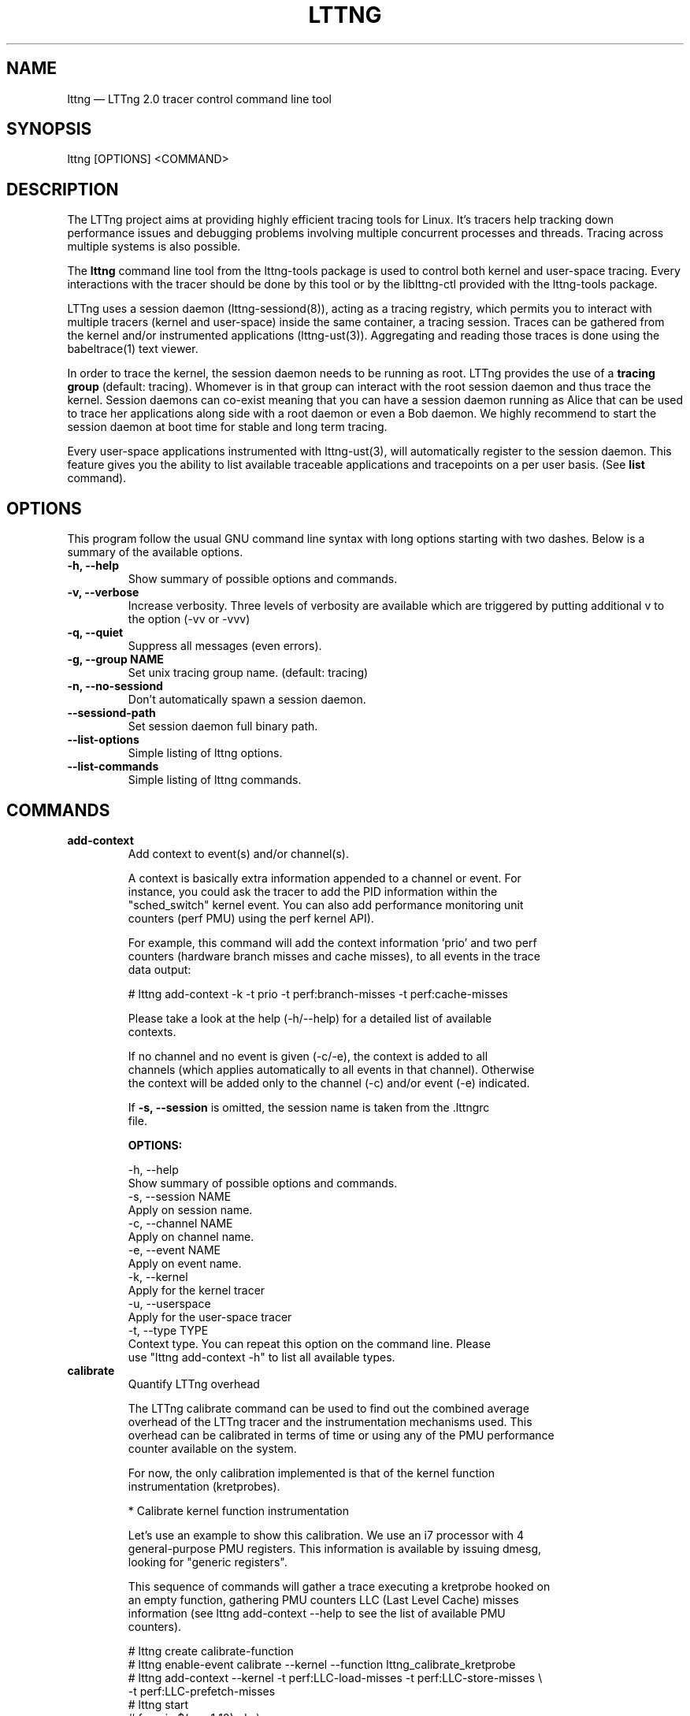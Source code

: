 .TH "LTTNG" "1" "February 9, 2012" "" ""

.SH "NAME"
lttng \(em LTTng 2.0 tracer control command line tool

.SH "SYNOPSIS"

.PP
.nf
lttng [OPTIONS] <COMMAND>
.fi
.SH "DESCRIPTION"

.PP
The LTTng project aims at providing highly efficient tracing tools for Linux.
It's tracers help tracking down performance issues and debugging problems
involving multiple concurrent processes and threads. Tracing across multiple
systems is also possible.

The \fBlttng\fP command line tool from the lttng-tools package is used to control
both kernel and user-space tracing. Every interactions with the tracer should
be done by this tool or by the liblttng-ctl provided with the lttng-tools
package.

LTTng uses a session daemon (lttng-sessiond(8)), acting as a tracing registry,
which permits you to interact with multiple tracers (kernel and user-space)
inside the same container, a tracing session. Traces can be gathered from the
kernel and/or instrumented applications (lttng-ust(3)). Aggregating and reading
those traces is done using the babeltrace(1) text viewer.

In order to trace the kernel, the session daemon needs to be running as root.
LTTng provides the use of a \fBtracing group\fP (default: tracing). Whomever is
in that group can interact with the root session daemon and thus trace the
kernel. Session daemons can co-exist meaning that you can have a session daemon
running as Alice that can be used to trace her applications along side with a
root daemon or even a Bob daemon. We highly recommend to start the session
daemon at boot time for stable and long term tracing.

Every user-space applications instrumented with lttng-ust(3), will
automatically register to the session daemon. This feature gives you the
ability to list available traceable applications and tracepoints on a per user
basis. (See \fBlist\fP command).
.SH "OPTIONS"

.PP
This program follow the usual GNU command line syntax with long options starting with
two dashes. Below is a summary of the available options.
.PP

.TP
.BR "\-h, \-\-help"
Show summary of possible options and commands.
.TP
.BR "\-v, \-\-verbose"
Increase verbosity.
Three levels of verbosity are available which are triggered by putting additional v to
the option (\-vv or \-vvv)
.TP
.BR "\-q, \-\-quiet"
Suppress all messages (even errors).
.TP
.BR "\-g, \-\-group NAME"
Set unix tracing group name. (default: tracing)
.TP
.BR "\-n, \-\-no-sessiond"
Don't automatically spawn a session daemon.
.TP
.BR "\-\-sessiond\-path"
Set session daemon full binary path.
.TP
.BR "\-\-list\-options"
Simple listing of lttng options.
.TP
.BR "\-\-list\-commands"
Simple listing of lttng commands.
.SH "COMMANDS"

.TP
\fBadd-context\fP
.nf
Add context to event(s) and/or channel(s).

A context is basically extra information appended to a channel or event. For
instance, you could ask the tracer to add the PID information within the
"sched_switch" kernel event. You can also add performance monitoring unit
counters (perf PMU) using the perf kernel API).

For example, this command will add the context information 'prio' and two perf
counters (hardware branch misses and cache misses), to all events in the trace
data output:

# lttng add-context \-k \-t prio \-t perf:branch-misses \-t perf:cache-misses

Please take a look at the help (\-h/\-\-help) for a detailed list of available
contexts.

If no channel and no event is given (\-c/\-e), the context is added to all
channels (which applies automatically to all events in that channel). Otherwise
the context will be added only to the channel (\-c) and/or event (\-e) indicated.

If \fB\-s, \-\-session\fP is omitted, the session name is taken from the .lttngrc
file.
.fi

.B OPTIONS:

.nf
\-h, \-\-help
        Show summary of possible options and commands.
\-s, \-\-session NAME
        Apply on session name.
\-c, \-\-channel NAME
        Apply on channel name.
\-e, \-\-event NAME
        Apply on event name.
\-k, \-\-kernel
        Apply for the kernel tracer
\-u, \-\-userspace
        Apply for the user-space tracer
\-t, \-\-type TYPE
        Context type. You can repeat this option on the command line. Please
        use "lttng add-context \-h" to list all available types.
.fi

.IP

.IP "\fBcalibrate\fP"
.nf
Quantify LTTng overhead

The LTTng calibrate command can be used to find out the combined average
overhead of the LTTng tracer and the instrumentation mechanisms used. This
overhead can be calibrated in terms of time or using any of the PMU performance
counter available on the system.

For now, the only calibration implemented is that of the kernel function
instrumentation (kretprobes).

* Calibrate kernel function instrumentation

Let's use an example to show this calibration. We use an i7 processor with 4
general-purpose PMU registers. This information is available by issuing dmesg,
looking for "generic registers".

This sequence of commands will gather a trace executing a kretprobe hooked on
an empty function, gathering PMU counters LLC (Last Level Cache) misses
information (see lttng add-context \-\-help to see the list of available PMU
counters).

# lttng create calibrate-function
# lttng enable-event calibrate \-\-kernel \-\-function lttng_calibrate_kretprobe
# lttng add-context \-\-kernel \-t perf:LLC-load-misses \-t perf:LLC-store-misses \\
                  \-t perf:LLC-prefetch-misses
# lttng start
# for a in $(seq 1 10); do \\
        lttng calibrate \-\-kernel \-\-function;
  done
# lttng destroy
# babeltrace $(ls \-1drt ~/lttng-traces/calibrate-function-* | tail \-n 1)

The output from babeltrace can be saved to a text file and opened in a
spreadsheet (e.g. oocalc) to focus on the per-PMU counter delta between
consecutive "calibrate_entry" and "calibrate_return" events. Note that these
counters are per-CPU, so scheduling events would need to be present to account
for migration between CPU. Therefore, for calibration purposes, only events
staying on the same CPU must be considered.

The average result, for the i7, on 10 samples:

                          Average     Std.Dev.
perf_LLC_load_misses:       5.0       0.577
perf_LLC_store_misses:      1.6       0.516
perf_LLC_prefetch_misses:   9.0      14.742

As we can notice, the load and store misses are relatively stable across runs
(their standard deviation is relatively low) compared to the prefetch misses.
We can conclude from this information that LLC load and store misses can be
accounted for quite precisely, but prefetches within a function seems to behave
too erratically (not much causality link between the code executed and the CPU
prefetch activity) to be accounted for.
.fi

.B OPTIONS:

.nf
\-h, \-\-help
        Show summary of possible options and commands.
\-k, \-\-kernel
        Apply for the kernel tracer
\-u, \-\-userspace
        Apply for the user-space tracer
\-\-function
        Dynamic function entry/return probe (default)
.fi

.IP

.IP "\fBcreate\fP [OPTIONS] [NAME]
.nf
Create tracing session.

A tracing session contains channel(s) which contains event(s). It is domain
agnostic meaning that you can enable channels and events for either the
user-space tracer and/or the kernel tracer. It acts like a container
aggregating multiple tracing sources.

On creation, a \fB.lttngrc\fP file is created in your $HOME directory
containing the current session name. If NAME is omitted, a session name is
automatically created having this form: 'auto-yyyymmdd-hhmmss'.

If no \fB\-o, \-\-output\fP is specified, the traces will be written in
$HOME/lttng-traces.
.fi

.B OPTIONS:

.nf
\-h, \-\-help
        Show summary of possible options and commands.
\-\-list-options
        Simple listing of options
\-o, \-\-output PATH
        Specify output path for traces
.fi

.IP

.IP "\fBdestroy\fP [OPTIONS] [NAME]"
.nf
Teardown tracing session

Free memory on the session daemon and tracer side. It's gone!

If NAME is omitted, the session name is taken from the .lttngrc file.
.fi

.B OPTIONS:

.nf
\-h, \-\-help
        Show summary of possible options and commands.
\-\-list-options
        Simple listing of options
.fi

.IP

.IP "\fBenable-channel\fP NAME[,NAME2,...] [-k|-u] [OPTIONS]"
.nf
Enable tracing channel

To enable event, you must first enable a channel which contains event(s).

If \fB\-s, \-\-session\fP is omitted, the session name is taken from the .lttngrc
file.
.fi

.B OPTIONS:

.nf
\-h, \-\-help
        Show this help
\-\-list-options
        Simple listing of options
\-s, \-\-session
        Apply on session name
\-k, \-\-kernel
        Apply to the kernel tracer
\-u, \-\-userspace
        Apply to the user-space tracer

\-\-discard
        Discard event when subbuffers are full (default)
\-\-overwrite
        Flight recorder mode : overwrites events when subbuffers are full
\-\-subbuf-size
        Subbuffer size in bytes (default: 4096, kernel default: 262144)
\-\-num-subbuf
        Number of subbuffers (default: 4)
        Needs to be a power of 2 for kernel and ust tracers
\-\-switch-timer
        Switch subbuffer timer interval in usec (default: 0)
        Needs to be a power of 2 for kernel and ust tracers
\-\-read-timer
        Read timer interval in usec (default: 200)
.fi

.IP

.IP "\fBenable-event\fP NAME[,NAME2,...] [-k|-u] [OPTIONS]"
.nf
Enable tracing event

A tracing event is always assigned to a channel. If \fB\-c, \-\-channel\fP is
omitted, a default channel named '\fBchannel0\fP' is created and the event is
added to it. For the user-space tracer, using \fB\-a, \-\-all\fP is the same as
using the wildcard "*".

If \fB\-s, \-\-session\fP is omitted, the session name is taken from the .lttngrc
file.
.fi

.B OPTIONS:

.nf
\-h, \-\-help
        Show summary of possible options and commands.
\-\-list-options
        Simple listing of options
\-s, \-\-session
        Apply on session name
\-c, \-\-channel
        Apply on channel name
\-a, \-\-all
        Enable all tracepoints and syscalls
\-k, \-\-kernel
        Apply for the kernel tracer
\-u, \-\-userspace
        Apply for the user-space tracer

\-\-tracepoint
        Tracepoint event (default)
        - userspace tracer supports wildcards at end of string. Don't forget to
        quote to deal with bash expansion.
        e.g.:
        "*"
        "app_component:na*"
\-\-loglevel
        Tracepoint loglevel
\-\-probe [addr | symbol | symbol+offset]
        Dynamic probe. Addr and offset can be octal (0NNN...), decimal (NNN...)
        or hexadecimal (0xNNN...)
\-\-function [addr | symbol | symbol+offset]
        Dynamic function entry/return probe. Addr and offset can be octal
        (0NNN...), decimal (NNN...) or hexadecimal (0xNNN...)
\-\-syscall
        System call event
        Enabling syscalls tracing (kernel tracer), you will not be able to disable them
        with disable-event. This is a known limitation. You can disable the entire
        channel to do the trick.
.fi

.IP "\fBdisable-channel\fP NAME[,NAME2,...] [\-k|\-u] [OPTIONS]"
.nf
Disable tracing channel

Disabling a channel makes all event(s) in that channel to stop tracing. You can
enable it back by calling \fBlttng enable-channel NAME\fP again.

If \fB\-s, \-\-session\fP is omitted, the session name is taken from the .lttngrc
file.
.fi

.B OPTIONS:

.nf
\-h, \-\-help
        Show summary of possible options and commands.
\-\-list-options
        Simple listing of options
\-s, \-\-session
        Apply on session name
\-k, \-\-kernel
        Apply for the kernel tracer
\-u, \-\-userspace
        Apply for the user-space tracer
.fi

.IP "\fBdisable-event\fP NAME[,NAME2,...] [\-k|\-u] [OPTIONS]"
.nf
Disable tracing event

The event, once disabled, can be re-enabled by calling \fBlttng enable-event
NAME\fP again.

If \fB\-s, \-\-session\fP is omitted, the session name is taken from the .lttngrc
file.
.fi

.B OPTIONS:

.nf
\-h, \-\-help
        Show summary of possible options and commands.
\-\-list-options
        Simple listing of options
\-s, \-\-session
        Apply on session name
\-k, \-\-kernel
        Apply for the kernel tracer
\-u, \-\-userspace
        Apply for the user-space tracer
.fi

.IP "\fBlist\fP [\-k|\-u] [SESSION [SESSION_OPTIONS]]"
.nf
List tracing session information.

With no arguments, it will list available tracing session(s).

With the session name, it will display the details of the session including
the trace file path, the associated channels and their state (activated
and deactivated), the activated events and more.

With \-k alone, it will list all available kernel events (except the system
calls events).
With \-u alone, it will list all available user-space events from registered
applications. Here is an example of 'lttng list \-u':

PID: 7448 - Name: /tmp/lttng-ust/tests/hello/.libs/lt-hello
      ust_tests_hello:tptest_sighandler (type: tracepoint)
      ust_tests_hello:tptest (type: tracepoint)

You can now enable any event listed by using the name :
\fBust_tests_hello:tptest\fP.
.fi

.B OPTIONS:

.nf
\-h, \-\-help
        Show summary of possible options and commands.
\-\-list-options
        Simple listing of options
\-k, \-\-kernel
        Select kernel domain
\-u, \-\-userspace
        Select user-space domain.

Session options:
\-c, \-\-channel NAME
        List details of a channel
\-d, \-\-domain
        List available domain(s)
.fi

.IP "\fBset-session\fP NAME"
.nf
Set current session name

Will change the session name in the .lttngrc file.
.fi

.B OPTIONS:

.nf
\-h, \-\-help
        Show summary of possible options and commands.
\-\-list-options
        Simple listing of options
.fi

.IP

.IP "\fBstart\fP [OPTIONS] [NAME]"
.nf
Start tracing

It will start tracing for all tracers for a specific tracing session.

If NAME is omitted, the session name is taken from the .lttngrc file.
.fi

.B OPTIONS:

.nf
\-h, \-\-help
        Show summary of possible options and commands.
\-\-list-options
        Simple listing of options
.fi

.IP

.IP "\fBstop\fP [OPTIONS] [NAME]"
.nf
Stop tracing

It will stop tracing for all tracers for a specific tracing session.

If NAME is omitted, the session name is taken from the .lttngrc file.
.fi

.B OPTIONS:

.nf
\-h, \-\-help
        Show summary of possible options and commands.
\-\-list-options
        Simple listing of options
.fi

.IP

.IP "\fBversion\fP"
.nf
Show version information
.fi

.B OPTIONS:

.nf
\-h, \-\-help
        Show summary of possible options and commands.
\-\-list-options
        Simple listing of options
.fi

.IP

.IP "\fBview\fP [SESSION_NAME] [OPTIONS]"
.nf
View traces of a tracing session

By default, the babeltrace viewer will be used for text viewing.

If SESSION_NAME is omitted, the session name is taken from the .lttngrc file.

.fi

.B OPTIONS:

.nf
\-h, \-\-help
        Show this help
\-\-list-options
        Simple listing of options
\-t, \-\-trace-path PATH
        Trace directory path for the viewer
\-e, \-\-viewer CMD
        Specify viewer and/or options to use
        This will completely override the default viewers so
        please make sure to specify the full command. The trace
        directory path of the session will be appended at the end
        to the arguments
.fi

.SH "EXIT VALUES"

.IP "0"
Success

.IP "1"
Command error

.IP "2"
Undefined command

.IP "3"
Fatal error

.IP "4"
Command warning

.IP "16"
No session found by the name given

.IP "18"
Error in session creation

.IP "21"
Error in application(s) listing

.IP "28"
Session name already exists

.IP "33"
Kernel tracer unavailable

.IP "35"
Kernel event exists

.IP "37"
Kernel channel exists

.IP "38"
Kernel channel creation failed

.IP "39"
Kernel channel not found

.IP "40"
Kernel channel disable failed

.IP "41"
Kernel channel enable failed

.IP "42"
Kernel context failed

.IP "43"
Kernel enable event failed

.IP "44"
Kernel disable event failed

.IP "53"
Kernel listing events failed

.IP "60"
UST channel disable failed

.IP "61"
UST channel enable failed

.IP "62"
UST adding context failed

.IP "63"
UST event enable failed

.IP "64"
UST event disable failed

.IP "66"
UST start failed

.IP "67"
UST stop failed

.IP "75"
UST event exists

.IP "76"
UST event not found

.IP "77"
UST context exists

.IP "78"
UST invalid context

.IP "79"
Tracing the kernel requires a root lttng-sessiond daemon and "tracing" group
user membership.

.IP "80"
Tracing already started

.IP "81"
Tracing already stopped

.IP "98"
No UST consumer detected

.IP "99"
No Kernel consumer detected

.IP "100"
Event already enabled with different loglevel
.PP
.SH "ENVIRONMENT VARIABLES"

.PP
Note that all command line options override environment variables.
.PP

.PP
.IP "LTTNG_SESSIOND_PATH"
Allows one to specify the full session daemon binary path to lttng command line
tool. You can also use \-\-sessiond-path option having the same effect.
.SH "SEE ALSO"

.PP
babeltrace(1), lttng-ust(3), lttng-sessiond(8)
.PP
.SH "BUGS"

.PP
No show stopper bugs are known yet in this version.

If you encounter any issues or usability problem, please report it on our
mailing list <lttng-dev@lists.lttng.org> to help improve this project.
.SH "CREDITS"

.PP
lttng is distributed under the GNU General Public License version 2. See the file
COPYING for details.
.PP
A Web site is available at http://lttng.org for more information on the LTTng
project.
.PP
You can also find our git tree at http://git.lttng.org.
.PP
Mailing lists for support and development: <lttng-dev@lists.lttng.org>.
.PP
You can find us on IRC server irc.oftc.net (OFTC) in #lttng.
.PP
.SH "THANKS"

.PP
Thanks to Yannick Brosseau without whom this project would never have been so
lean and mean! Also thanks to the Ericsson teams working on tracing which
helped us greatly with detailed bug reports and unusual test cases.

Thanks to our beloved packager Alexandre Montplaisir-Goncalves (Ubuntu and PPA
maintainer) and Jon Bernard for our Debian packages.

Special thanks to Michel Dagenais and the DORSAL laboratory at Polytechnique de
Montreal for the LTTng journey.
.PP
.SH "AUTHORS"

.PP
lttng-tools was originally written by Mathieu Desnoyers, Julien Desfossez and
David Goulet. More people have since contributed to it. It is currently
maintained by David Goulet <dgoulet@efficios.com>.
.PP
